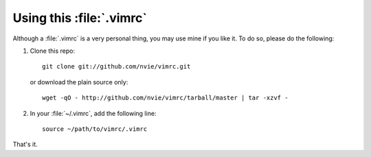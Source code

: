 Using this :file:`.vimrc`
=========================
Although a :file:`.vimrc` is a very personal thing, you may use mine if you
like it.  To do so, please do the following:

1. Clone this repo::

   	git clone git://github.com/nvie/vimrc.git

   or download the plain source only::

   	wget -qO - http://github.com/nvie/vimrc/tarball/master | tar -xzvf -

2. In your :file:`~/.vimrc`, add the following line::

   	source ~/path/to/vimrc/.vimrc

That's it.

